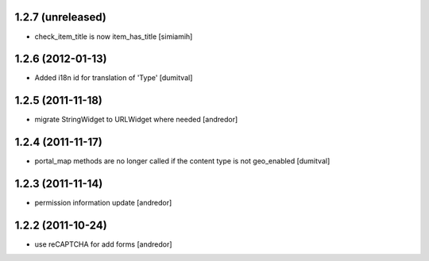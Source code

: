 1.2.7 (unreleased)
------------------
* check_item_title is now item_has_title [simiamih]

1.2.6 (2012-01-13)
------------------
* Added i18n id for translation of 'Type' [dumitval]

1.2.5 (2011-11-18)
------------------
* migrate StringWidget to URLWidget where needed [andredor]

1.2.4 (2011-11-17)
------------------
* portal_map methods are no longer called if the content type is not
  geo_enabled [dumitval]

1.2.3 (2011-11-14)
------------------
* permission information update [andredor]

1.2.2 (2011-10-24)
------------------
* use reCAPTCHA for add forms [andredor]
